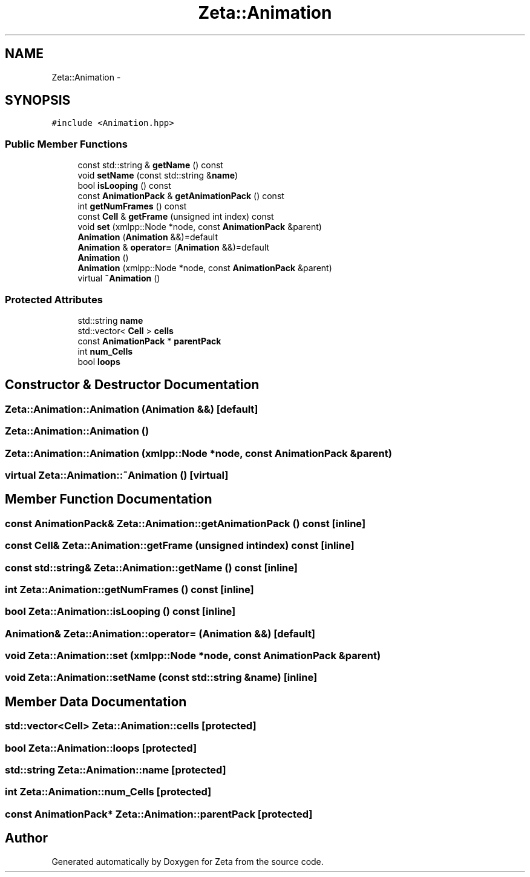 .TH "Zeta::Animation" 3 "Wed Feb 10 2016" "Zeta" \" -*- nroff -*-
.ad l
.nh
.SH NAME
Zeta::Animation \- 
.SH SYNOPSIS
.br
.PP
.PP
\fC#include <Animation\&.hpp>\fP
.SS "Public Member Functions"

.in +1c
.ti -1c
.RI "const std::string & \fBgetName\fP () const "
.br
.ti -1c
.RI "void \fBsetName\fP (const std::string &\fBname\fP)"
.br
.ti -1c
.RI "bool \fBisLooping\fP () const "
.br
.ti -1c
.RI "const \fBAnimationPack\fP & \fBgetAnimationPack\fP () const "
.br
.ti -1c
.RI "int \fBgetNumFrames\fP () const "
.br
.ti -1c
.RI "const \fBCell\fP & \fBgetFrame\fP (unsigned int index) const "
.br
.ti -1c
.RI "void \fBset\fP (xmlpp::Node *node, const \fBAnimationPack\fP &parent)"
.br
.ti -1c
.RI "\fBAnimation\fP (\fBAnimation\fP &&)=default"
.br
.ti -1c
.RI "\fBAnimation\fP & \fBoperator=\fP (\fBAnimation\fP &&)=default"
.br
.ti -1c
.RI "\fBAnimation\fP ()"
.br
.ti -1c
.RI "\fBAnimation\fP (xmlpp::Node *node, const \fBAnimationPack\fP &parent)"
.br
.ti -1c
.RI "virtual \fB~Animation\fP ()"
.br
.in -1c
.SS "Protected Attributes"

.in +1c
.ti -1c
.RI "std::string \fBname\fP"
.br
.ti -1c
.RI "std::vector< \fBCell\fP > \fBcells\fP"
.br
.ti -1c
.RI "const \fBAnimationPack\fP * \fBparentPack\fP"
.br
.ti -1c
.RI "int \fBnum_Cells\fP"
.br
.ti -1c
.RI "bool \fBloops\fP"
.br
.in -1c
.SH "Constructor & Destructor Documentation"
.PP 
.SS "Zeta::Animation::Animation (\fBAnimation\fP &&)\fC [default]\fP"

.SS "Zeta::Animation::Animation ()"

.SS "Zeta::Animation::Animation (xmlpp::Node *node, const \fBAnimationPack\fP &parent)"

.SS "virtual Zeta::Animation::~Animation ()\fC [virtual]\fP"

.SH "Member Function Documentation"
.PP 
.SS "const \fBAnimationPack\fP& Zeta::Animation::getAnimationPack () const\fC [inline]\fP"

.SS "const \fBCell\fP& Zeta::Animation::getFrame (unsigned intindex) const\fC [inline]\fP"

.SS "const std::string& Zeta::Animation::getName () const\fC [inline]\fP"

.SS "int Zeta::Animation::getNumFrames () const\fC [inline]\fP"

.SS "bool Zeta::Animation::isLooping () const\fC [inline]\fP"

.SS "\fBAnimation\fP& Zeta::Animation::operator= (\fBAnimation\fP &&)\fC [default]\fP"

.SS "void Zeta::Animation::set (xmlpp::Node *node, const \fBAnimationPack\fP &parent)"

.SS "void Zeta::Animation::setName (const std::string &name)\fC [inline]\fP"

.SH "Member Data Documentation"
.PP 
.SS "std::vector<\fBCell\fP> Zeta::Animation::cells\fC [protected]\fP"

.SS "bool Zeta::Animation::loops\fC [protected]\fP"

.SS "std::string Zeta::Animation::name\fC [protected]\fP"

.SS "int Zeta::Animation::num_Cells\fC [protected]\fP"

.SS "const \fBAnimationPack\fP* Zeta::Animation::parentPack\fC [protected]\fP"


.SH "Author"
.PP 
Generated automatically by Doxygen for Zeta from the source code\&.
